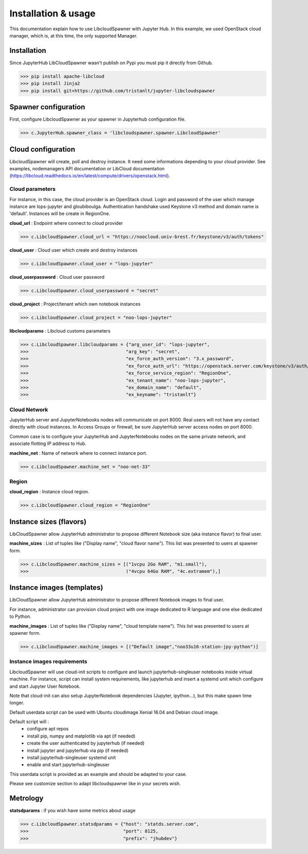 Installation & usage
====================

This documentation explain how to use LibcloudSpawner with Jupyter Hub. In this example, we used OpenStack cloud manager, which is, at this time, the only supported Manager.

Installation 
------------

Since JupyterHub LibCloudSpawner wasn't publish on Pypi you must pip it directly from Github.

>>> pip install apache-libcloud
>>> pip install Jinja2
>>> pip install git+https://github.com/tristanlt/jupyter-libcloudspawner

Spawner configuration
---------------------

First, configure LibcloudSpawner as your spawner in Jupyterhub configuration file.

>>> c.JupyterHub.spawner_class = 'libcloudspawner.spawner.LibcloudSpawner'

Cloud configuration
-------------------

LibcloudSpawner will create, poll and destroy instance. It need some informations depending to your cloud provider. See examples, nodemanagers API documentation or LibCloud documentation (https://libcloud.readthedocs.io/en/latest/compute/drivers/openstack.html). 

Cloud parameters
++++++++++++++++

For instance, in this case, the cloud provider is an OpenStack cloud. Login and password of the user which manage instance are lops-jupyter and gloubiboulga. Authentication handshake used Keystone v3 method and domain name is 'default'. Instances will be create in RegionOne.  

**cloud_url** : Endpoint where connect to cloud provider

>>> c.LibcloudSpawner.cloud_url = "https://noocloud.univ-brest.fr/keystone/v3/auth/tokens"

**cloud_user** : Cloud user which create and destroy instances 

>>> c.LibcloudSpawner.cloud_user = "lops-jupyter"

**cloud_userpassword** : Cloud user password

>>> c.LibcloudSpawner.cloud_userpassword = "secret"

**cloud_project** : Project/tenant which own notebook instances 

>>> c.LibcloudSpawner.cloud_project = "noo-lops-jupyter"


**libcloudparams** : Libcloud customs parameters 

>>> c.LibcloudSpawner.libcloudparams = {"arg_user_id": "lops-jupyter",
>>>                                    "arg_key": "secret",
>>>                                    "ex_force_auth_version": "3.x_password",
>>>                                    "ex_force_auth_url": "https://openstack.server.com/keystone/v3/auth/tokens",
>>>                                    "ex_force_service_region": "RegionOne",
>>>                                    "ex_tenant_name": "noo-lops-jupyter",
>>>                                    "ex_domain_name": "default",
>>>                                    "ex_keyname": "tristanlt"}

Cloud Network
+++++++++++++

JupyterHub server and JupyterNotebooks nodes will communicate on port 8000. Real users will not have any contact directly with cloud instances. In Access Groups or firewall, be sure JupyterHub server access nodes on port 8000. 

Common case is to configure your JupyterHub and JupyterNotebooks nodes on the same private network, and associate flotting IP address to Hub. 

**machine_net** : Name of network where to connect instance port.

>>> c.LibcloudSpawner.machine_net = "noo-net-33"

Region
++++++

**cloud_region** : Instance cloud region.

>>> c.LibcloudSpawner.cloud_region = "RegionOne"


Instance sizes (flavors)
------------------------

LibCloudSpawner allow JupyterHub administrator to propose different Notebook size (aka instance flavor) to final user. 

**machine_sizes** : List of tuples like ("Display name", "cloud flavor name"). This list was presented to users at spawner form. 

>>> c.LibcloudSpawner.machine_sizes = [("1vcpu 2Go RAM", "m1.small"),
>>>                                    ("4vcpu 64Go RAM", "4c.extramem"),]

Instance images (templates)
---------------------------

LibCloudSpawner allow JupyterHub administrator to propose different Notebook images to final user.

For instance, administrator can provision cloud project with one image dedicated to R language and one else dedicated to Python.

**machine_images** : List of tuples like ("Display name", "cloud template name"). This list was presented to users at spawner form.

>>> c.LibcloudSpawner.machine_images = [("Default image","noo33u16-station-jpy-python")]

Instance images requirements
++++++++++++++++++++++++++++

LibcloudSpawner will use cloud-init scripts to configure and launch jupyterhub-singleuser notebooks inside virtual machine. For instance, script can install system requirements, like jupyterhub and insert a systemd unit which configure and start Jupyter User Notebook.

Note that cloud-init can also setup JupyterNotebook dependencies (Jupyter, ipython...), but this make spawn time longer.

Default userdata script can be used with Ubuntu cloudimage Xenial 16.04 and Debian cloud image.

Default script will :
 - configure apt repos
 - install pip, numpy and matplotlib via apt (if needed) 
 - create the user authenticated by jupyterhub (if needed)
 - install jupyter and jupyterhub via pip (if needed)
 - install jupyterhub-singleuser systemd unit
 - enable and start jupyterhub-singleuser

This userdata script is provided as an example and should be adapted to your case.

Please see customize section to adapt libcloudspawner like in your secrets wish. 

Metrology
---------

**statsdparams** : if you wish have some metrics about usage

>>> c.LibcloudSpawner.statsdparams = {"host": "statds.server.com",
>>>                                   "port": 8125,
>>>                                   "prefix": "jhubdev"}